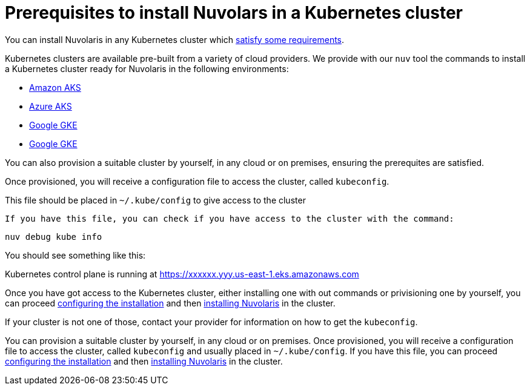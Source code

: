 = Prerequisites to install Nuvolars in a Kubernetes cluster

You can install Nuvolaris in any Kubernetes cluster which xref:prereq-cluster.adoc[satisfy some requirements].

Kubernetes clusters are  available pre-built from a variety of cloud providers. We provide with our `nuv` tool the commands to install a Kubernetes cluster ready for Nuvolaris in the following environments:

* xref:prereq-eks.adoc[Amazon AKS]
* xref:prereq-aks.adoc[Azure AKS]
* xref:prereq-gke.adoc[Google GKE]
* xref:prereq-osh.adoc[Google GKE]


You can also provision a suitable cluster by yourself, in any cloud or on premises, ensuring the prerequites are satisfied.

Once provisioned, you will receive a configuration file to access the cluster, called `kubeconfig`.

This file should be placed in `~/.kube/config` to give access to the cluster

 If you have this file, you can check if you have access to the cluster with the command:

----
nuv debug kube info
----
 
You should see something like this:

====
Kubernetes control plane is running at https://xxxxxx.yyy.us-east-1.eks.amazonaws.com
==== 

Once you have got access to the Kubernetes cluster, either installing one with out commands or privisioning one by yourself, you can proceed xref:configure.adoc[configuring the installation] and then xref:install-cluster.adoc[installing Nuvolaris] in the cluster.

If your cluster is not one of those, contact your provider for information on how to get the `kubeconfig`.

You can provision a suitable cluster by yourself, in any cloud or on premises. Once provisioned, you will receive a configuration file to access the cluster, called `kubeconfig` and usually placed in `~/.kube/config`. If you have this file, you can proceed xref:configure.adoc[configuring the installation] and then xref:install-cluster.adoc[installing Nuvolaris] in the cluster.
